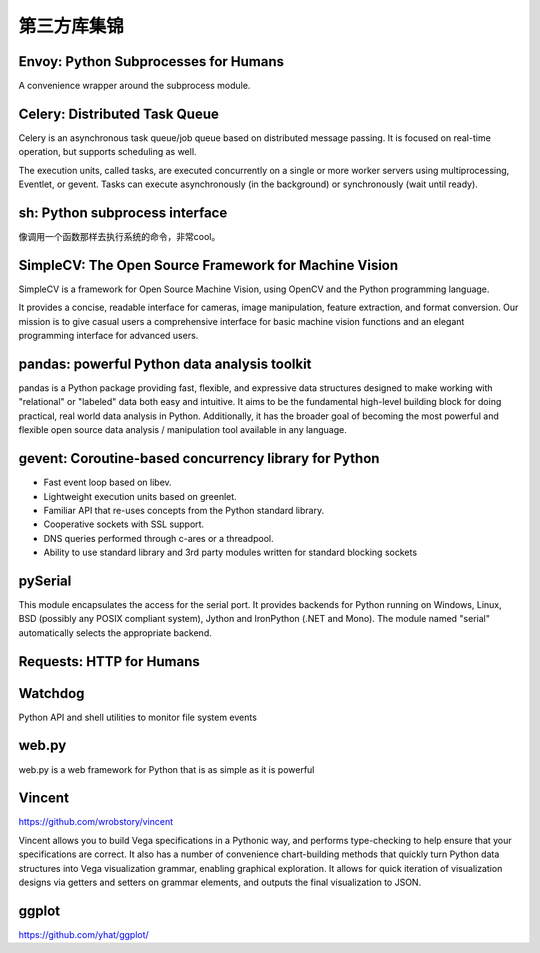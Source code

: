第三方库集锦
===============


Envoy: Python Subprocesses for Humans
---------------------------------------

A convenience wrapper around the subprocess module.


Celery: Distributed Task Queue
-----------------------------------

Celery is an asynchronous task queue/job queue based on distributed message passing. It is focused on real-time operation, but supports scheduling as well.

The execution units, called tasks, are executed concurrently on a single or more worker servers using multiprocessing, Eventlet, or gevent. Tasks can execute asynchronously (in the background) or synchronously (wait until ready).


sh: Python subprocess interface
------------------------------------

像调用一个函数那样去执行系统的命令，非常cool。


SimpleCV: The Open Source Framework for Machine Vision
----------------------------------------------------------

SimpleCV is a framework for Open Source Machine Vision, using OpenCV and the Python programming language.

It provides a concise, readable interface for cameras, image manipulation, feature extraction, and format conversion. Our mission is to give casual users a comprehensive interface for basic machine vision functions and an elegant programming interface for advanced users.


pandas: powerful Python data analysis toolkit
------------------------------------------------

pandas is a Python package providing fast, flexible, and expressive data structures designed to make working with "relational" or "labeled" data both easy and intuitive. It aims to be the fundamental high-level building block for doing practical, real world data analysis in Python. Additionally, it has the broader goal of becoming the most powerful and flexible open source data analysis / manipulation tool available in any language.


gevent: Coroutine-based concurrency library for Python
-----------------------------------------------------------

- Fast event loop based on libev.
- Lightweight execution units based on greenlet.
- Familiar API that re-uses concepts from the Python standard library.
- Cooperative sockets with SSL support.
- DNS queries performed through c-ares or a threadpool.
- Ability to use standard library and 3rd party modules written for standard blocking sockets


pySerial
---------------

This module encapsulates the access for the serial port. It provides backends for Python running on Windows, Linux, BSD (possibly any POSIX compliant system), Jython and IronPython (.NET and Mono). The module named "serial" automatically selects the appropriate backend.


Requests: HTTP for Humans
----------------------------


Watchdog
--------------

Python API and shell utilities to monitor file system events


web.py
---------

web.py is a web framework for Python that is as simple as it is powerful


Vincent
--------------

https://github.com/wrobstory/vincent

Vincent allows you to build Vega specifications in a Pythonic way, and performs type-checking to help ensure that your specifications are correct. It also has a number of convenience chart-building methods that quickly turn Python data structures into Vega visualization grammar, enabling graphical exploration. It allows for quick iteration of visualization designs via getters and setters on grammar elements, and outputs the final visualization to JSON.


ggplot
-------------

https://github.com/yhat/ggplot/
